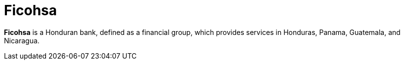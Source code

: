 :page-slug: about-us/clients/ficohsa/
:page-category: about-us
:page-description: Fluid Attacks provides cybersecurity solutions, with a strong focus on Continuous Hacking, for clients in multiple industries highlighted in this section.
:page-keywords: Fluid Attacks, Security Testing, Client, Industry, Company, Organization, Pentesting, Ethical Hacking
:page-clientlogo: logo-ficohsa
:page-alt: Logo Ficohsa
:page-client: yes
:page-filter: banking

= Ficohsa

*Ficohsa* is a Honduran bank, defined as a financial group, which provides
services in Honduras, Panama, Guatemala, and Nicaragua.
